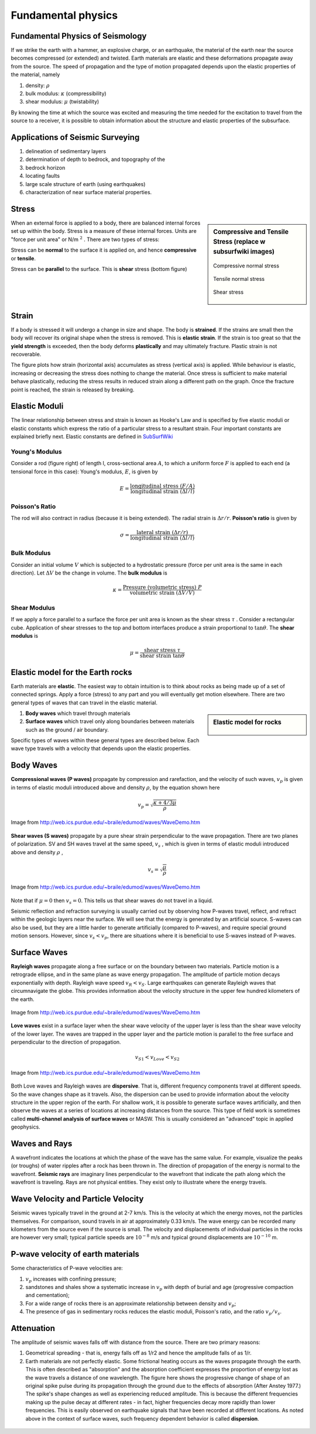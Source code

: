 .. _seismic_fundamental_physics:

Fundamental physics
*******************

Fundamental Physics of Seismology
=================================

If we strike the earth with a hammer, an explosive charge, or an earthquake,
the material of the earth near the source becomes compressed (or extended) and
twisted. Earth materials are elastic and these deformations propagate away
from the source. The speed of propagation and the type of motion propagated
depends upon the elastic properties of the material, namely

1. density: :math:`\rho`
2. bulk modulus:  :math:`\kappa` (compressibility)
3. shear modulus:  :math:`\mu` (twistability)

By knowing the time at which the source was excited and measuring the time needed for the excitation to travel from the source to a receiver, it is
possible to obtain information about the structure and elastic properties of the subsurface.


Applications of Seismic Surveying
=================================

1. delineation of sedimentary layers
2. determination of depth to bedrock, and topography of the
3. bedrock horizon
4. locating faults
5. large scale structure of earth (using earthquakes)
6. characterization of near surface material properties.


Stress
======

.. sidebar:: Compressive and Tensile Stress (replace w subsurfwiki images)

	.. figure:: images/compressive.png
		:align: center
		
		Compressive normal stress

	.. figure:: images/tensile.png
		:align: center
		
		Tensile normal stress
	
	.. figure:: images/Elastic_shear_modulus.png
		:align: center
		
		Shear stress

When an external force is applied to a body, there are balanced internal
forces set up within the body. Stress is a measure of these internal forces.
Units are "force per unit area" or N/m :math:`^2` . There are two types of
stress:

Stress can be **normal** to the surface it is applied on, and hence
**compressive** or **tensile**.

Stress can be **parallel** to the surface. This is **shear** stress (bottom
figure)


Strain
======

If a body is stressed it will undergo a change in size and shape. The body is
**strained**. If the strains are small then the body will recover its original
shape when the stress is removed. This is **elastic strain**. If the strain is
too great so that the **yield strength** is exceeded, then the body deforms
**plastically** and may ultimately fracture. Plastic strain is not
recoverable.

The figure plots how strain (horizontal axis) accumulates as stress (vertical
axis) is applied. While behaviour is elastic, increasing or decreasing the
stress does nothing to change the material. Once stress is sufficient to make
material behave plastically, reducing the stress results in reduced strain
along a different path on the graph. Once the fracture point is reached, the
strain is released by breaking.

.. figure :: ./images/stressstrain.png
	:align: center
	:scale: 80 %

Elastic Moduli
==============

The linear relationship between stress and strain is known as Hooke's Law and
is specified by five elastic moduli or elastic constants which express the
ratio of a particular stress to a resultant strain. Four important constants
are explained briefly next. Elastic constants are defined in SubSurfWiki_

.. _SubSurfWiki: http://www.subsurfwiki.org/wiki/Elastic_modulus


Young's Modulus
---------------

Consider a rod (figure right) of length l, cross-sectional area :math:`A`, to
which a uniform force :math:`F` is applied to each end (a tensional force in
this case): Young's modulus, :math:`E`, is given by

.. math::
	E = \frac{\text{longitudinal stress}~ (F/A)}{\text{longitudinal strain} ~(\Delta l/l)}

.. figure:: ./images/youngs.png
		:align: center
		:scale: 60%


Poisson's Ratio
---------------

The rod will also contract in radius (because it is being extended). The
radial strain is :math:`\Delta r / r`. **Poisson's ratio** is given by

.. math::
	\sigma = \frac{\text{lateral strain} ~(\Delta r / r)}{\text{longitudinal strain}~ (\Delta l/l)}


Bulk Modulus
------------

Consider an initial volume :math:`V` which is subjected to a hydrostatic
pressure (force per unit area is the same in each direction). Let :math:`\Delta
V` be the change in volume. The **bulk modulus** is

.. math::
	\kappa = \frac{\text{Pressure (volumetric stress)} ~ P}{\text{volumetric strain} ~ (\Delta V/V)}

.. figure:: ./images/bulkmodulus.png
		:align: center
		:scale: 50%


Shear Modulus
-------------

If we apply a force parallel to a surface the force per unit area is known as
the shear stress :math:`\tau` . Consider a rectangular cube. Application of
shear stresses to the top and bottom interfaces produce a strain proportional
to :math:`\tan \theta`. The **shear modulus** is

.. figure:: ./images/shearmodulus.png
	:align: center
	:scale: 70 %


.. math::
	\mu = \frac{\text{shear stress} ~ \tau}{\text{shear strain} ~ \tan\theta}


Elastic model for the Earth rocks
=================================

Earth materials are **elastic**. The easiest way to obtain intuition is to
think about rocks as being made up of a set of connected springs. Apply a
force (stress) to any part and you will eventually get motion elsewhere. There
are two general types of waves that can travel in the elastic material.

.. sidebar:: Elastic model for rocks

	.. figure:: ./images/springbox.png
		:align: center

1. **Body waves** which travel through materials

2. **Surface waves** which travel only along boundaries between materials such
   as the ground / air boundary.

Specific types of waves within these general types are described below. Each
wave type travels with a velocity that depends upon the elastic properties.


Body Waves
==========

**Compressional waves (P waves)** propagate by compression and rarefaction, and
the velocity of such waves, :math:`v_p` is given in terms of elastic moduli
introduced above and density :math:`\rho`, by the equation shown here

.. math::
	v_p = \sqrt{ \frac{\kappa + 4/3\mu}{\rho} }

.. figure:: ./images/pwave-animated-2.gif
	:align: center
	
	Image from http://web.ics.purdue.edu/~braile/edumod/waves/WaveDemo.htm


**Shear waves (S waves)** propagate by a pure shear strain perpendicular to the
wave propagation. There are two planes of polarization. SV and SH waves
travel at the same speed, :math:`v_s` , which is given in terms of elastic
moduli introduced above and density :math:`\rho` ,

.. math ::
	v_s = \sqrt{\frac{\mu}{\rho} }

.. figure:: ./images/s-wave-animated.gif
	:align: center
	
	Image from http://web.ics.purdue.edu/~braile/edumod/waves/WaveDemo.htm

Note that if :math:`\mu = 0` then :math:`v_s = 0`. This tells us that shear
waves do not travel in a liquid.

Seismic reflection and refraction surveying is usually carried out by
observing how P-waves travel, reflect, and refract within the geologic layers
near the surface. We will see that the energy is generated by an artificial
source. S-waves can also be used, but they are a little harder to generate
artificially (compared to P-waves), and require special ground motion sensors.
However, since :math:`v_s < v_p`, there are situations where it is beneficial to
use S-waves instead of P-waves.


Surface Waves
=============

**Rayleigh waves** propagate along a free surface or on the boundary between two
materials. Particle motion is a retrograde ellipse, and in the same plane as
wave energy propagation. The amplitude of particle motion decays
exponentially with depth. Rayleigh wave speed :math:`v_R < v_S`. Large
earthquakes can generate Rayleigh waves that circumnavigate the globe. This
provides information about the velocity structure in the upper few hundred
kilometers of the earth.

.. figure:: ./images/Rayleigh-wave-animated.gif
	:align: center
	
	Image from http://web.ics.purdue.edu/~braile/edumod/waves/WaveDemo.htm


**Love waves** exist in a surface layer when the shear wave velocity of the
upper layer is less than the shear wave velocity of the lower layer. The
waves are trapped in the upper layer and the particle motion is parallel to
the free surface and perpendicular to the direction of propagation.

.. math::
	v_{S1} < v_{Love} < v_{S2}

.. figure:: ./images/Love-wave-animated.gif
	:align: center
	
	Image from http://web.ics.purdue.edu/~braile/edumod/waves/WaveDemo.htm

Both Love waves and Rayleigh waves are **dispersive**. That is, different
frequency components travel at different speeds. So the wave changes shape as
it travels. Also, the dispersion can be used to provide information about the
velocity structure in the upper region of the earth. For shallow work, it is
possible to generate surface waves artificially, and then observe the waves at
a series of locations at increasing distances from the source. This type of
field work is sometimes called **multi-channel analysis of surface waves** or
MASW. This is usually considered an "advanced" topic in applied geophysics.


Waves and Rays
==============

A wavefront indicates the locations at which the phase of the wave has the
same value. For example, visualize the peaks (or troughs) of water ripples
after a rock has been thrown in. The direction of propagation of the energy is
normal to the wavefront. **Seismic rays** are imaginary lines perpendicular to
the wavefront that indicate the path along which the wavefront is traveling.
Rays are not physical entities. They exist only to illustrate where the energy
travels.

.. figure:: ./images/wavefront.gif
	:align: center


Wave Velocity and Particle Velocity
===================================

Seismic waves typically travel in the ground at 2-7 km/s. This is the velocity
at which the energy moves, not the particles themselves. For comparison, sound
travels in air at approximately 0.33 km/s. The wave energy can be recorded
many kilometers from the source even if the source is small. The velocity and
displacements of individual particles in the rocks are however very small;
typical particle speeds are :math:`10^{-8}` m/s and typical ground displacements
are :math:`10^{-10}` m.


P-wave velocity of earth materials
==================================

Some characteristics of P-wave velocities are:

1. :math:`v_p` increases with confining pressure;

2. sandstones and shales show a systematic increase in :math:`v_p` with depth of burial and age (progressive compaction and cementation);

3. For a wide range of rocks there is an approximate relationship between density and :math:`v_p`;

4. The presence of gas in sedimentary rocks reduces the elastic moduli, Poisson's ratio, and the ratio :math:`v_p / v_s`.


Attenuation
===========

The amplitude of seismic waves falls off with distance from the source. There are two primary reasons:

1. Geometrical spreading - that is, energy falls off as 1/r2 and hence the amplitude falls of as 1/r.

2. Earth materials are not perfectly elastic. Some frictional heating occurs
   as the waves propagate through the earth. This is often described as
   "absorption" and the absorption coefficient expresses the proportion of energy
   lost as the wave travels a distance of one wavelength. The figure here shows
   the progressive change of shape of an original spike pulse during its
   propagation through the ground due to the effects of absorption (After Anstey
   1977.) The spike's shape changes as well as experiencing reduced amplitude.
   This is because the different frequencies making up the pulse decay at
   different rates - in fact, higher frequencies decay more rapidly than lower
   frequencies. This is easily observed on earthquake signals that have been
   recorded at different locations. As noted above in the context of surface
   waves, such frequency dependent behavior is called **dispersion**.

.. figure:: ./images/attenuation.gif
	:align: center
